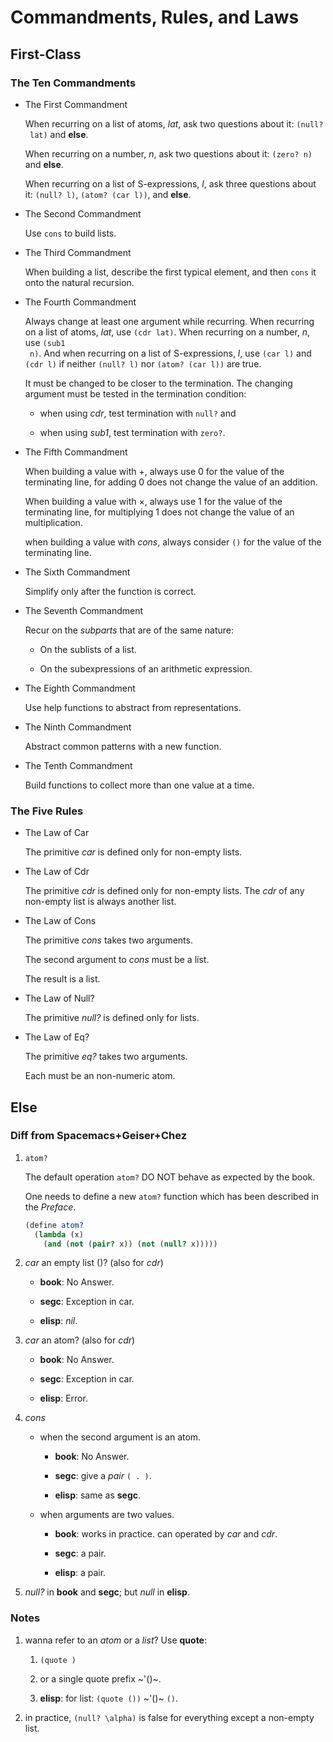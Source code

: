 * Commandments, Rules, and Laws

** First-Class
*** The Ten Commandments

 * The First Commandment

   When recurring on a list of atoms, /lat/, ask two questions about it: ~(null?
   lat)~ and *else*.

   When recurring on a number, /n/, ask two questions about
   it: ~(zero? n)~ and *else*.

   When recurring on a list of S-expressions, /l/, ask three questions about it:
   ~(null? l)~, ~(atom? (car l))~, and *else*.

 * The Second Commandment

   Use ~cons~ to build lists.

 * The Third Commandment

   When building a list, describe the first typical element, and then ~cons~ it
   onto the natural recursion.

 * The Fourth Commandment

   Always change at least one argument while recurring. When recurring on a list
   of atoms, /lat/, use ~(cdr lat)~. When recurring on a number, /n/, use ~(sub1
   n)~. And when recurring on a list of S-expressions, /l/, use ~(car l)~ and
   ~(cdr l)~ if neither ~(null? l)~ nor ~(atom? (car l))~ are true.

   It must be changed to be closer to the termination. The changing argument
   must be tested in the termination condition:
   + when using /cdr/, test termination with ~null?~ and

   + when using /sub1/, test termination with ~zero?~.

 * The Fifth Commandment

   When building a value with +, always use 0 for the value of the terminating
   line, for adding 0 does not change the value of an addition.

   When building a value with \times, always use 1 for the value of the
   terminating line, for multiplying 1 does not change the value of an
   multiplication.

   when building a value with /cons/, always consider ~()~ for the value of the
   terminating line.

 * The Sixth Commandment

   Simplify only after the function is correct.

 * The Seventh Commandment

   Recur on the /subparts/ that are of the same nature:
   + On the sublists of a list.

   + On the subexpressions of an arithmetic expression.

 * The Eighth Commandment

   Use help functions to abstract from representations.

 * The Ninth Commandment

   Abstract common patterns with a new function.

 * The Tenth Commandment

   Build functions to collect more than one value at a time.

*** The Five Rules

 * The Law of Car

   The primitive /car/ is defined only for non-empty lists.

 * The Law of Cdr

   The primitive /cdr/ is defined only for non-empty lists. The /cdr/ of any
   non-empty list is always another list.

 * The Law of Cons

   The primitive /cons/ takes two arguments.

   The second argument to /cons/ must be a list.

   The result is a list.

 * The Law of Null?

   The primitive /null?/ is defined only for lists.

 * The Law of Eq?

   The primitive /eq?/ takes two arguments.

   Each must be an non-numeric atom.

** Else

*** Diff from Spacemacs+Geiser+Chez

1. ~atom?~

   The default operation ~atom?~ DO NOT behave as expected by the book.

   One needs to define a new ~atom?~ function which has been described in the
   /Preface/.

   #+BEGIN_SRC scheme
     (define atom?
       (lambda (x)
         (and (not (pair? x)) (not (null? x)))))
   #+END_SRC

2. /car/ an empty list ()? (also for /cdr/)

   + *book*: No Answer.

   + *segc*: Exception in car.

   + *elisp*: /nil/.

3. /car/ an atom? (also for /cdr/)

   + *book*: No Answer.

   + *segc*: Exception in car.

   + *elisp*: Error.

4. /cons/

   + when the second argument is an atom.

     - *book*: No Answer.

     - *segc*: give a /pair/ ~( . )~.

     - *elisp*: same as *segc*.

   + when arguments are two values.

     - *book*: works in practice. can operated by /car/ and /cdr/.

     - *segc*: a pair.

     - *elisp*: a pair.

5. /null?/ in *book* and *segc*; but /null/ in *elisp*.

*** Notes

1. wanna refer to an /atom/ or a /list/? Use *quote*:

   1. ~(quote )~

   2. or a single quote prefix ~​'()~.

   3. *elisp*: for list: ~(quote ())~ ~​'()~ ~()~.

2. in practice, ~(null? \alpha)~ is false for everything except a non-empty
   list.
